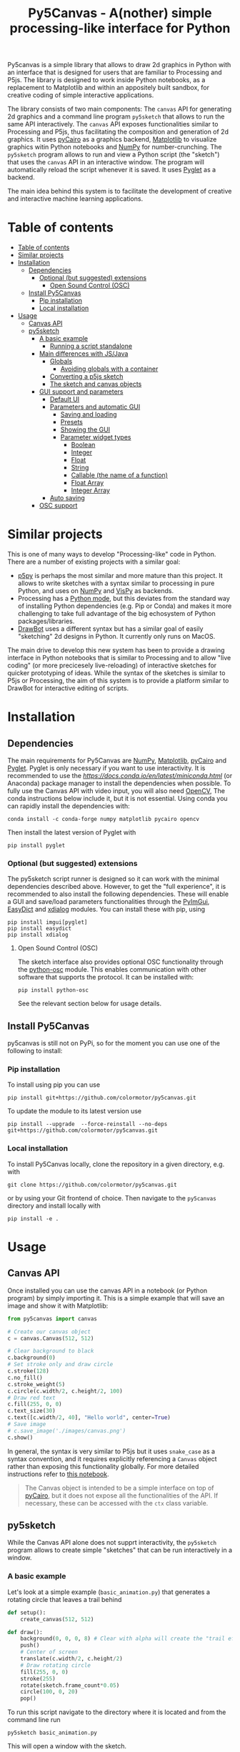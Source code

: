 :PROPERTIES:
:TOC:      :include all :depth 3 :force ((depth)) :ignore ((nothing)) :local ((depth))
:END:
#+title: Py5Canvas - A(nother) simple processing-like interface for Python

Py5canvas is a simple library that allows to draw 2d graphics in Python with an interface that is designed for users that are familiar to Processing and P5js.
The library is designed to work inside Python notebooks, as a replacement to Matplotlib and within an appositely built sandbox, for creative coding of simple interactive applications.

The library consists of two main components: The ~canvas~ API for generating 2d graphics and a command line program ~py5sketch~ that allows to run the same API interactively. The ~canvas~ API exposes functionalities similar to Processing and P5js, thus facilitating the composition and generation of 2d graphics. It uses [[https://pycairo.readthedocs.io/en/latest/][pyCairo]] as a graphics backend, [[https://matplotlib.org][Matplotlib]] to visualize graphics witin Python notebooks and [[https://numpy.org][NumPy]] for number-crunching. The ~py5sketch~ program allows to run and view a Python script (the "sketch") that uses the ~canvas~ API in an interactive window. The program will automatically reload the script whenever it is saved. It uses [[https://pyglet.readthedocs.io/en/latest/][Pyglet]] as a backend.

The main idea behind this system is to facilitate the development of creative and interactive machine learning applications.

* Table of contents
:PROPERTIES:
:TOC:      :include all :force (nothing) :ignore (nothing) :local (nothing)
:END:
:CONTENTS:
- [[#table-of-contents][Table of contents]]
- [[#similar-projects][Similar projects]]
- [[#installation][Installation]]
  - [[#dependencies][Dependencies]]
    - [[#optional-but-suggested-extensions][Optional (but suggested) extensions]]
      - [[#open-sound-control-osc][Open Sound Control (OSC)]]
  - [[#install-py5canvas][Install Py5Canvas]]
    - [[#pip-installation][Pip installation]]
    - [[#local-installation][Local installation]]
- [[#usage][Usage]]
  - [[#canvas-api][Canvas API]]
  - [[#py5sketch][py5sketch]]
    - [[#a-basic-example][A basic example]]
      - [[#running-a-script-standalone][Running a script standalone]]
    - [[#main-differences-with-jsjava][Main differences with JS/Java]]
      - [[#globals][Globals]]
        - [[#avoiding-globals-with-a-container][Avoiding globals with a container]]
      - [[#converting-a-p5js-sketch][Converting a p5js sketch]]
      - [[#the-sketch-and-canvas-objects][The sketch and canvas objects]]
    - [[#gui-support-and-parameters][GUI support and parameters]]
      - [[#default-ui][Default UI]]
      - [[#parameters-and-automatic-gui][Parameters and automatic GUI]]
        - [[#saving-and-loading][Saving and loading]]
        - [[#presets][Presets]]
        - [[#showing-the-gui][Showing the GUI]]
        - [[#parameter-widget-types][Parameter widget types]]
          - [[#boolean][Boolean]]
          - [[#integer][Integer]]
          - [[#float][Float]]
          - [[#string][String]]
          - [[#callable-the-name-of-a-function][Callable (the name of a function)]]
          - [[#float-array][Float Array]]
          - [[#integer-array][Integer Array]]
      - [[#auto-saving][Auto saving]]
    - [[#osc-support][OSC support]]
:END:

* Similar projects
This is one of many ways to develop "Processing-like" code in Python. There are a number of existing projects with a similar goal:
- [[https://p5.readthedocs.io/en/latest/][p5py]] is perhaps the most similar and more mature than this project. It allows to write sketches with a syntax similar to processing in pure Python, and uses on [[https://numpy.org][NumPy]] and [[https://vispy.org][VisPy]] as backends.
- Processing has a [[https://py.processing.org][Python mode]], but this deviates from the standard way of installing Python dependencies (e.g. Pip or Conda) and makes it more challenging to take full advantage of the big echosystem of Python packages/libraries.
- [[https://www.drawbot.com][DrawBot]] uses a different syntax but has a similar goal of easily "sketching" 2d designs in Python. It currently only runs on MacOS.

The main drive to develop this new system has been to provide a drawing interface in Python notebooks that is similar to Processing and to allow "live coding" (or more precicesely live-reloading) of interactive sketches for quicker prototyping of ideas. While the syntax of the sketches is similar to P5js or Processing, the aim of this system is to provide a platform similar to DrawBot for interactive editing of scripts.

* Installation
** Dependencies
The main requirements for Py5Canvas are [[https://numpy.org][NumPy]], [[https://matplotlib.org][Matplotlib]], [[https://pycairo.readthedocs.io/en/latest/][pyCairo]] and [[https://pyglet.readthedocs.io/en/latest/][Pyglet]]. Pyglet is only necessary if you want to use interactivity. It is recommended to use the [[Miniconda][https://docs.conda.io/en/latest/miniconda.html]] (or Anaconda) package manager to install the dependencies when possible. To fully use the Canvas API with video input, you will also need [[https://opencv.org][OpenCV]], The conda instructions below include it, but it is not essential.  Using conda you can rapidly install the dependencies with:
#+begin_example
conda install -c conda-forge numpy matplotlib pycairo opencv
#+end_example
Then install the latest version of Pyglet with
#+begin_example
pip install pyglet
#+end_example

*** Optional (but suggested) extensions
The py5sketch script runner is designed so it can work with the minimal dependencies described above. However, to get the "full experience", it is recommended to also install the following dependencies.
These will enable a GUI and save/load parameters functionalities through the [[https://pypi.org/project/imgui/][PyImGui]], [[https://pypi.org/project/easydict/][EasyDict]] and [[https://github.com/xMGZx/xdialog][xdialog]] modules. You can install these with pip, using
#+begin_example
pip install imgui[pyglet]
pip install easydict
pip install xdialog
#+end_example

**** Open Sound Control (OSC)
The sketch interface also provides optional OSC functionality through the  [[https://pypi.org/project/python-osc/][python-osc]] module. This enables communication with other software that supports the protocol. It can be installed with:
#+begin_example
pip install python-osc
#+end_example
See the relevant section below for usage details.

** Install Py5Canvas
py5canvas is still not on PyPi, so for the moment you can use one of the following to install:
*** Pip installation
To install using pip you can use
#+begin_example
pip install git+https://github.com/colormotor/py5canvas.git
#+end_example
To update the module to its latest version use
#+begin_example
pip install --upgrade  --force-reinstall --no-deps git+https://github.com/colormotor/py5canvas.git
#+end_example

*** Local installation
To install Py5Canvas locally, clone the repository in a given directory, e.g. with
#+begin_example
git clone https://github.com/colormotor/py5canvas.git
#+end_example
or by using your Git frontend of choice.
Then navigate to the ~py5canvas~ directory and install locally with
#+begin_example
pip install -e .
#+end_example

* Usage
** Canvas API
Once installed you can use the canvas API in a notebook (or Python program) by simply importing it. This is a simple example that will save an image and show it with Matplotlib:
#+BEGIN_SRC jupyter-python :session py :results none
from py5canvas import canvas

# Create our canvas object
c = canvas.Canvas(512, 512)

# Clear background to black
c.background(0)
# Set stroke only and draw circle
c.stroke(128)
c.no_fill()
c.stroke_weight(5)
c.circle(c.width/2, c.height/2, 100)
# Draw red text
c.fill(255, 0, 0)
c.text_size(30)
c.text([c.width/2, 40], "Hello world", center=True)
# Save image
# c.save_image('./images/canvas.png')
c.show()
#+end_src

[[./images/canvas.png]]

In general, the syntax is very similar to P5js but it uses ~snake_case~ as a syntax convention, and it requires explicitly referencing a ~Canvas~ object rather than exposing this functionality globally. For more detailed instructions refer to [[https://github.com/colormotor/py5canvas/blob/main/examples/canvas_tutorial.ipynb][this notebook]].

#+begin_quote
The Canvas object is intended to be a simple interface on top of [[https://pycairo.readthedocs.io/en/latest/][pyCairo]], but it does not expose all the functionalities of the API. If necessary, these can be accessed with the ~ctx~ class variable.
#+end_quote
** py5sketch
While the Canvas API alone does not supprt interactivity, the ~py5sketch~ program allows to create simple "sketches" that can be run interactively in a window.

*** A basic example
Let's look at a simple example (~basic_animation.py~) that generates a rotating circle that leaves a trail behind

#+begin_src python
def setup():
    create_canvas(512, 512)

def draw():
    background(0, 0, 0, 8) # Clear with alpha will create the "trail effect"
    push()
    # Center of screen
    translate(c.width/2, c.height/2)
    # Draw rotating circle
    fill(255, 0, 0)
    stroke(255)
    rotate(sketch.frame_count*0.05)
    circle(100, 0, 20)
    pop()
#+end_src

To run this script navigate to the directory where it is located and from the command line run
#+begin_example
py5sketch basic_animation.py
#+end_example

This will open a window with the sketch.

Similarly to P5js and Processing, the sketch revolves around two functions: ~setup~ and a ~draw~. The first is called once and can be used to setup the sketch. The second is called every frame and can be used to update our animation.

**** Running a script standalone
Running a script with the method above allows to edit a script and reload it every time it is saved. To run a script "standalone" and disable live reloading, add the following to the end of the script:
#+begin_src python
if __name__== '__main__':
    import py5canvas
    py5canvas.run()
#+end_src

And the run the script with
#+begin_example
python basci_animation.py
#+end_example
replacing `basic_animation.py` with your script name.

This will result in a behavior similar to [[https://p5.readthedocs.io/en/latest/][p5py]] where you need to re-run a script every time edits are made.

*** Main differences with JS/Java
In general the structure and syntax of a sketch is very similar to P5js or Processing. The main difference is the "snake_case" convention, so function and variable names have words separated by underscores and not capitals. As an example the function ~createCanvas~ will be ~create_canvas~ instead. Similarly, you can equivalently use ~size~ instead of the ~createCanvas~ function.

However, there are a number of differences to take into account.

**** Globals
Differently from Javascript or Java, Python does not allow modifications to globals from within a function by default. For example this code snippet
#+BEGIN_SRC python
foo = 10
def draw():
    print(foo)
    foo += 1
#+END_SRC
will print the value of ~foo~ but incrementing the variable will not work. To make this work we need to explicitly declare
~foo~ as a global. In the following example we declare two variables as globals allowing the function to modify both.
#+begin_src python
foo = 10
bar = 20
def draw():
    global foo, bar
    foo += 1
    bar -= 1
#+end_src

***** Avoiding globals with a container
One way to avoid haing to declare globals every time is to put the parameters that can be modified within a function inside a container. As an example, we could use an anonymous function or an [[https://pypi.org/project/easydict/][EasyDict]] dictionary. The anonymous function trick would be as follows:
#+begin_src python
params = lambda: None
params.foo = 10
params.bar = 20

def draw():
    params.foo += 1
    params.bar -= 1
#+end_src
An alternative, that is also useful to automatically create a GUI and save/load parameters is using [[https://pypi.org/project/easydict/][EasyDict]], which allows accessing elements of a dictionary without using quotes:
#+begin_src python
from easydict import EasyDict as edict
params = edict({
    'foo': 10,
    'bar': 20 })

def draw():
    params.foo += 1
    params.bar -= 1
#+end_src
Refer to the section on GUI and parameters to see how this can also be used to handle sketch parameters.
**** Converting a p5js sketch
One quick and dirty way to convert a p5js sketch to a Python py5sketch is to use ChatGPT. This prompt seems to work relatively well
#+begin_quote
Convert this code to Python using camel case instead of snake case, but keeping exactly the same function and variable names, don't capitalize variables:
#+end_quote
Followed by the p5js code.
The [[https://github.com/colormotor/py5canvas/blob/main/examples/l_system.py][L-system]] and [[https://github.com/colormotor/py5canvas/blob/main/examples/spirogpraph.py][spirograph]] examples have been converted this way from the p5js example library, with little to no modifications.

**** The ~sketch~ and ~canvas~ objects
Behind the hood a sketch uses two main components: A ~sketch~ object that
handles the script running and updates and a ~sketch.canvas~ object that handles
drawing 2d graphics.

By default, the ~py5sketch~ program exposes the methods of these objects as
globals, so it is not necessary to reference these objects explicitly. However,
while easy to remember, function names like ~scale~, ~rotate~ etc, are quite
common words and it is easy to overwrite them by mistake while writing a script.
For example this sketch won't work:
#+begin_src python
scale = 1.0

def setup():
    create_canvas(512, 512)

def draw():
    background(0)
    translate(width/2, height/2)
    scale(0.5)
    circle(0, 0, 100)
#+end_src

Since we have overridden the function ~scale~ with a variable ~scale~. We can
avoid these situations by referring to the canvas (or sketch explicitly), with a
variable ~c~ automatically set to refer to the ~sketch.canvas~ object (for
brevity). So the following will work:
#+begin_src python
scale = 1.0

def setup():
    sketch.create_canvas(512, 512)

def draw():
    c.background(0)
    c.translate(c.width/2, c.height/2)
    c.scale(0.5)
    c.circle(0, 0, 100)
#+end_src
We could identically refer to ~c~ as ~sketch.canvas~.

*** GUI support and parameters
The ~py5sketch~ program can be used in combination with the [[https://pypi.org/project/imgui/#files][Python bindings]] of [[https://github.com/ocornut/imgui][Dear ImGui]], an [[https://pyimgui.readthedocs.io/en/latest/guide/first-steps.html#what-is-immediate-mode-gui]["immediate mode" UI]] built on top of OpenGL. A basic usage example of IMGUI can be found in the ~imgui_test.py~ example.

**** Default UI
If pyImGui is installed, the ~py5sketch~ program will feature a basic toolbar. The toolbar allows to:
- Load a sketch
- Backup a sketch
- Reload the current sketch
- Save the output for the current sketch as a SVG file.
"Backing up a sketch" means that the current sketch, and its parameters (see the following) will be saved with the name specified. This can be useful to save the current iteration of a sketch while continuing to work on the code. E.g. say you are working on a sketch and realize you like the results, but this is not the final result you where trying to achieve. You can "backup" the sketch and then eventually go back to the code later, while continue working on the current sketch and not risking to destroy the achieved result.

**** Parameters and automatic GUI

While one can use the immediate mode paradigm to create a dynamic UI in the ~draw~ function, it is also possible to automatically create an UI for a given number of parameters.
The parameters are defined by passing a dictionary to the ~sketch.parameters~ function, e.g.:
#+begin_src python
params = {'Width': (100, {'min': 10, 'max': 200}),
          'Height': (100, {'min': 10, 'max': 200}),
          'rectangle color': ([255, 0, 0], {'type':'color'})}
params = sketch.parameters(params)
#+end_src

[[./images/params.jpg]]

This syntax defines the parameters and then uses the ~sketch.parameters~ function to tell ~py5sketch~ that we will be using these. The function returns a new dictionary that can be used more conveniently by the sketch. If [[https://pypi.org/project/easydict/][EasyDict]] is installed, the parameters can be more conveniently accessed with the dot notation, e.g. ~params.width~ or ~params.rectangle_color~. Note that the parameter names we defined contain spaces and capitals. These will be automatically converted to names that are all lower-case and with spaces replaced by underscores. The names originally specified will instead appear by deault as labels when the GUI is created.

You can create groups/subparameters (also in the GUI) by adding an entry to the dictionary that is a dictionary itself. See the ~parameters.py~ script for an example.

***** Saving and loading
The ~py5sketch~ program will automatically save and load the parameters when reloading a sketch or closing the program. However, note that the parameters will NOT be saved if the script has an error.

***** Presets
When parameters are defined as above, the UI will automatically show a "Presets" header. Typing a name in the "Name" input field will allow to save a presets with the given name.

***** Showing the GUI
If parameters are defined, an UI for the parameters will be visualized on the right of the canvas. The window will be resized so it can fit the canvas of the specified size together with the UI. You can specify the size of the UI (e.g. for accommodating longer parameter names) by specifying the optional ~gui_width~ parameter when calling ~create_canvas~. E.g.:
#+begin_src python
def setup():
    create_canvas(512, 512, gui_width=300)
#+end_src
Will add ~300~ pixels to the window width in order to show a column containing the parameter UI.

***** Parameter widget types
When automatically creating a GUI, the ~py5sketch~ program uses the type of the parmameter and options to infer what widget will be visualized:

****** Boolean
   - Widget: *Checkbox*
   - Options: None
****** Integer
   - Widget: Integer input field, Integer slider or Combo (dropdown selection).
   - Options:
     - *Value box* (no options specified)
     - *Slider* (~min~ and ~max~ options are specified)
     - *Combo* (~selection~ is specified with a list of strings)
****** Float
   - Widget: Float input field or Float slider
   - Options:
     - *Value box* (no options specified)
     - *Slider* (~min~ and ~max~ options are specified)
****** String
   - Widget: Single-line or multi-line text input field
   - Options:
     - Maximum buffer length, ~buf_length~ key in opts (default to: ~1024~)
     - *Multiline text input* if the ~multiline:True~ option is defined.
****** Callable (the name of a function)
   - Widget: *Button*
   - Options: None
****** Float Array
   - Widget: Value boxes, sliders or a color picker
   - Options:
     - *Color selector* if the ~type='color'~ option is specified. The length of the array must be 3 or 4.
     - *Sliders* if the ~min~ and ~max~ options are specified
     - *Value boxes* if no options are specified

****** Integer Array
   - Widget: Value boxes, sliders or a color picker
   - Options:
     - *Sliders* if the ~min~ and ~max~ options are specified
     - *Value boxes* if no options are specified

**** Auto saving
Creating parameters as described above will result in the parameters being automatically saved and loaded every time a sketch is reloaded. The parameters will be saved to a JSON file having the same name and directory as the sketch script.
*** OSC support
If [[https://pypi.org/project/python-osc/][python-osc]] is installed, py5sketch automatically initializes an OSC server and client.
By default, the client will run on localhost address (127.0.0.1) with port 9998,
and the server will listen on port 9999 for any incoming OSC message.

You can configure these parameters by creating an ~osc.json~ file that is located in the same directory as the script.
A default setup would look like this
#+begin_example
{
    'server port': 9999,
    'client address': 'localhost',
    'client port': '9998'
}
#+end_example

These parameters will not change until you restart py5sketch.


If a ~received_osc(addr, value)~ function is defined in the sketch, this will be automatically called any time an OSC message is received, with ~addr~ containing the messsage address (as a string) and ~value~ containing the message contents.

To send an osc message at any time, use the ~sketch.send_osc(addr, value)~.

See the [[./examples/osc_example.py]] script and the [[./examples/osc_example.maxpat]] Max MSP patch for a usage example.

